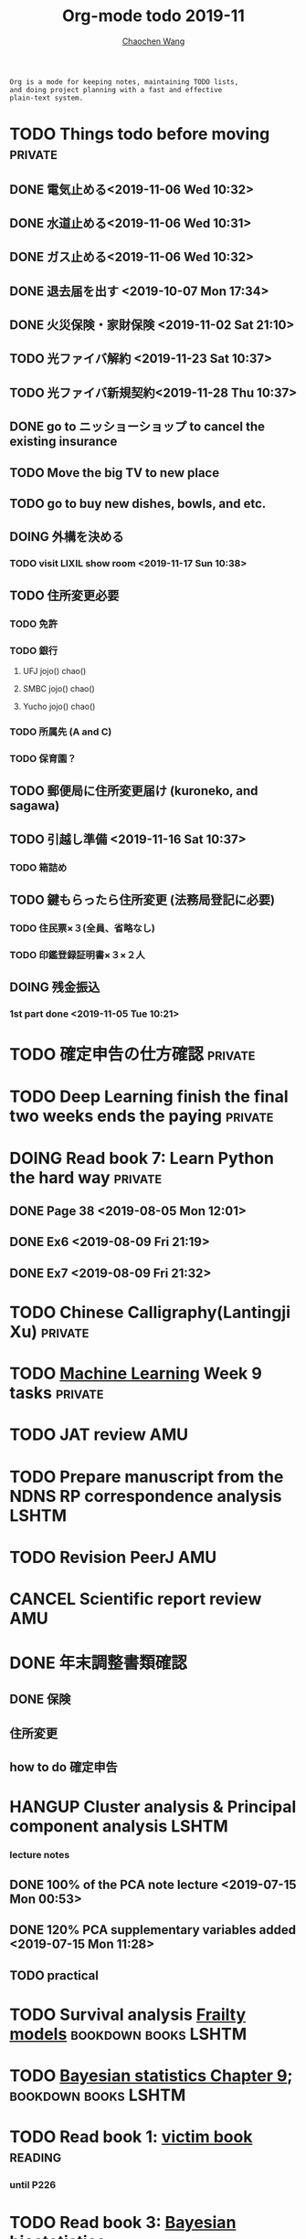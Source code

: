 #+TITLE: Org-mode todo 2019-11
#+AUTHOR: [[https://wangcc.me][Chaochen Wang]]
#+EMAIL: chaochen@wangcc.me
#+OPTIONS: d:(not "LOGBOOK") date:t e:t email:t f:t inline:t num:t
#+OPTIONS: timestamp:t title:t toc:t todo:t |:t

#+BEGIN_EXAMPLE 
Org is a mode for keeping notes, maintaining TODO lists,
and doing project planning with a fast and effective 
plain-text system.
#+END_EXAMPLE



#+BEGIN_COMMENT
Work schedule need to be done under PRIVATE category
#+END_COMMENT


* TODO Things todo before moving                                    :private:
** DONE 電気止める<2019-11-06 Wed 10:32>
** DONE 水道止める<2019-11-06 Wed 10:31>
** DONE ガス止める<2019-11-06 Wed 10:32>
** DONE 退去届を出す <2019-10-07 Mon 17:34>
** DONE 火災保険・家財保険 <2019-11-02 Sat 21:10>
** TODO 光ファイバ解約 <2019-11-23 Sat 10:37>
** TODO 光ファイバ新規契約<2019-11-28 Thu 10:37>
** DONE go to ニッショーショップ to cancel the existing insurance 
DEADLINE: <2019-11-28 Thu>
** TODO Move the big TV to new place
** TODO go to buy new dishes, bowls, and etc.
** DOING 外構を決める
*** TODO visit LIXIL show room <2019-11-17 Sun 10:38>
** TODO 住所変更必要
*** TODO 免許
*** TODO 銀行
**** UFJ jojo() chao()
**** SMBC jojo() chao()
**** Yucho jojo() chao()
*** TODO 所属先 (A and C)
*** TODO 保育園？
** TODO 郵便局に住所変更届け (kuroneko, and sagawa)
** TODO 引越し準備 <2019-11-16 Sat 10:37>
*** TODO 箱詰め
** TODO 鍵もらったら住所変更 (法務局登記に必要)
*** TODO 住民票×３(全員、省略なし)
*** TODO 印鑑登録証明書×３×２人
** DOING 残金振込 
*** 1st part done <2019-11-05 Tue 10:21>

* TODO 確定申告の仕方確認                                           :private:
* TODO Deep Learning finish the final two weeks ends the paying     :private:


* DOING Read book 7: Learn Python the hard way                      :private:
** DONE Page 38 <2019-08-05 Mon 12:01>
** DONE Ex6 <2019-08-09 Fri 21:19>
** DONE Ex7 <2019-08-09 Fri 21:32>

* TODO Chinese Calligraphy(Lantingji Xu)                            :private:

* TODO [[https://www.coursera.org/learn/machine-learning/home/welcome][Machine Learning]] Week 9 tasks                                :private:







#+BEGIN_COMMENT
Work schedule need to be done under not-PRIVATE category = means work, paperwork, school work, teaching tasks etc.
#+END_COMMENT






* TODO JAT review                                                       :AMU:

* TODO Prepare manuscript from the NDNS RP correspondence analysis    :LSHTM:
* TODO Revision PeerJ                                                   :AMU:
* CANCEL Scientific report review                                       :AMU:
* DONE 年末調整書類確認
** DONE 保険
** 住所変更
** how to do 確定申告

* HANGUP Cluster analysis & Principal component analysis              :LSHTM:
*** lecture notes 
** DONE 100% of the PCA note lecture <2019-07-15 Mon 00:53> 
** DONE 120% PCA supplementary variables added <2019-07-15 Mon 11:28>
** TODO practical

* TODO Survival analysis [[https://wangcc.me/LSHTMlearningnote/-time-dependent-variables-frailty-model.html][Frailty models]]                :bookdown:books:LSHTM:

* TODO [[https://wangcc.me/LSHTMlearningnote/section-88.html][Bayesian statistics Chapter 9]];                  :bookdown:books:LSHTM:

* TODO Read book 1: [[http://ywang.uchicago.edu/history/victim_ebook_070505.pdf][victim book]]                                     :reading:
*** until P226

* TODO Read book 3: [[https://www.wiley.com/en-us/Bayesian+Biostatistics-p-9780470018231][Bayesian biostatistics]]:               :interests:reading:

* DOING Read book 4: [[https://www.cambridge.org/jp/academic/subjects/philosophy/philosophy-science/evidence-and-evolution-logic-behind-science?format=HB&isbn=9780521871884][Evidence and Evolution: The logic behind the science.]] :reading:
** till page 30 <2019-06-26 Wed>
** till page 37 <2019-07-03 Wed 17:40>
** till page 43 <2019-07-04 Thu 11:47> 
** till page 56 [2019-07-09 Tue 11:44]
:LOGBOOK:
CLOCK: [2019-07-09 Tue 10:56]--[2019-07-09 Tue 11:44] =>  0:48
:END:
** till page 61 [2019-07-10 Wed 14:58]
:LOGBOOK:
CLOCK: [2019-07-10 Wed 14:18]--[2019-07-10 Wed 14:58] =>  0:40
:END:

* DOING Read book 5: [[https://www.amazon.co.jp/Stan%E3%81%A8R%E3%81%A7%E3%83%99%E3%82%A4%E3%82%BA%E7%B5%B1%E8%A8%88%E3%83%A2%E3%83%87%E3%83%AA%E3%83%B3%E3%82%B0-Wonderful-R-%E6%9D%BE%E6%B5%A6-%E5%81%A5%E5%A4%AA%E9%83%8E/dp/4320112423/ref=sr_1_1?ie=UTF8&qid=1546839385&sr=8-1&keywords=wonderful+R][Wonderful R]]                                    :reading:
** DONE [[https://wangcc.me/post/poisson-stan/][Poisson Regression Stan model]] done <2019-07-12 Fri 00:44>
** DONE Chapter 7 60% done <2019-07-17 Wed 17:58>



#+BEGIN_COMMENT
Work schedule marked as completed
#+END_COMMENT




* DONE Nutr-Metabo review                                               :AMU:
<2019-11-05 Tue 17:26>
